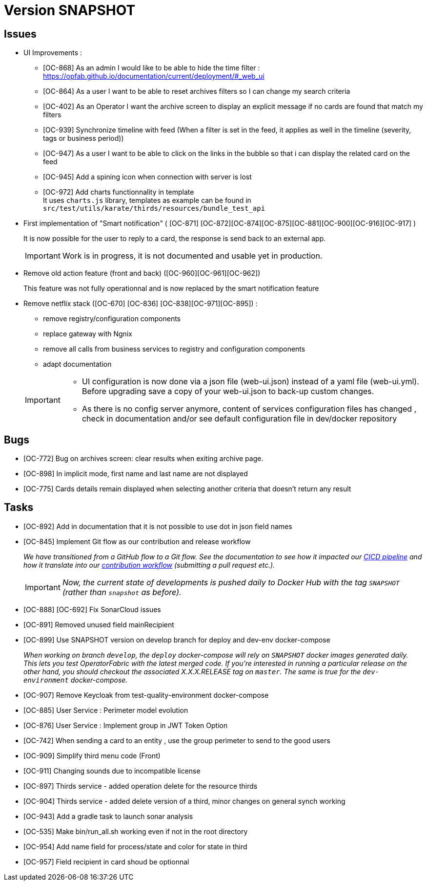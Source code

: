 
= Version SNAPSHOT

== Issues

* UI Improvements : 
** [OC-868] As an admin I would like to be able to hide the time filter : https://opfab.github.io/documentation/current/deployment/#_web_ui
** [OC-864] As a user I want to be able to reset archives filters so I can change my search criteria
** [OC-402] As an Operator I want the archive screen to display an explicit message if no cards are found that match my filters
** [OC-939] Synchronize timeline with feed (When a filter is set in the feed, it applies as well in the timeline (severity, tags or business period))
** [OC-947] As a user I want to be able to click on the links in the bubble so that i can display the related card on the feed
** [OC-945] Add a spining icon when connection with server is lost
** [OC-972] Add charts functionnality in template +
It uses `charts.js` library, templates as example can be found in `src/test/utils/karate/thirds/resources/bundle_test_api`

* First implementation of "Smart notification" ( [OC-871] [OC-872][OC-874][OC-875][OC-881][OC-900][OC-916][OC-917] )
+
It is now possible for the user to reply to a card, the response is send back to an external app.

+
[IMPORTANT]
====
Work is in progress, it is not documented and usable yet in production. 
====

* Remove old action feature (front and back) ([OC-960][OC-961][OC-962]) 
+
This feature was not fully operationnal and is now replaced by the smart notification feature

* Remove netflix stack ([OC-670] [OC-836] [OC-838][OC-971][OC-895]) :
   - remove registry/configuration components
   - replace gateway with Ngnix 
   - remove all calls  from business services to registry and configuration components
   - adapt documentation 

+
[IMPORTANT]
====
- UI configuration is now done via a json file (web-ui.json) instead of a yaml file (web-ui.yml). Before upgrading save a copy of your web-ui.json to back-up custom changes.
- As there is no config server anymore, content of services configuration files has changed , check in documentation and/or see default configuration file in dev/docker repository 
====


== Bugs
* [OC-772] Bug on archives screen: clear results when exiting archive page.
* [OC-898] In implicit mode, first name and last name are not displayed
* [OC-775] Cards details remain displayed when selecting another criteria that doesn't return any result

== Tasks
* [OC-892] Add in documentation that it is not possible to use dot in json field names
* [OC-845] Implement Git flow as our contribution and release workflow
+
_We have transitioned from a GitHub flow to a Git flow. See the documentation to see how it impacted our
link:./single_page_doc.html#CICD[CICD pipeline]
and how it translate into our link:./single_page_doc.html#_contribution_workflow[contribution workflow]
(submitting a pull request etc.)._
+
[IMPORTANT]
====
_Now, the current state of developments is pushed daily to Docker Hub with the tag `SNAPSHOT`
(rather than `snapshot` as before)._
====
* [OC-888] [OC-692]  Fix SonarCloud issues
* [OC-891] Removed unused field mainRecipient
* [OC-899] Use SNAPSHOT version on develop branch for deploy and dev-env docker-compose 
+
_When working on branch `develop`, the `deploy` docker-compose will rely on `SNAPSHOT` docker images generated daily.
This lets you test OperatorFabric with the latest merged code. If you're interested in running a particular release on
the other hand, you should checkout the associated X.X.X.RELEASE tag on `master`. The same is true for the
`dev-environment` docker-compose._

* [OC-907] Remove Keycloak from test-quality-environment docker-compose
* [OC-885] User Service : Perimeter model evolution
* [OC-876] User Service : Implement group in JWT Token Option
* [OC-742] When sending a card to an entity , use the group perimeter to send to the good users
* [OC-909] Simplify third menu code (Front) 
* [OC-911] Changing sounds due to incompatible license
* [OC-897] Thirds service - added operation delete for the resource thirds
* [OC-904] Thirds service - added delete version of a third, minor changes on general synch working
* [OC-943] Add a gradle task to launch sonar analysis
* [OC-535] Make bin/run_all.sh working even if not in the root directory
* [OC-954] Add name field for process/state and color for state in third
* [OC-957] Field recipient in card shoud be optionnal

